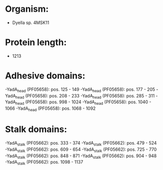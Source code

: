 * Organism:
- Dyella sp. 4MSK11
* Protein length:
- 1213
* Adhesive domains:
-YadA_head (PF05658): pos. 125 - 149
-YadA_head (PF05658): pos. 177 - 205
-YadA_head (PF05658): pos. 208 - 233
-YadA_head (PF05658): pos. 285 - 311
-YadA_head (PF05658): pos. 998 - 1024
-YadA_head (PF05658): pos. 1040 - 1066
-YadA_head (PF05658): pos. 1068 - 1092
* Stalk domains:
-YadA_stalk (PF05662): pos. 333 - 374
-YadA_stalk (PF05662): pos. 479 - 524
-YadA_stalk (PF05662): pos. 609 - 654
-YadA_stalk (PF05662): pos. 725 - 770
-YadA_stalk (PF05662): pos. 848 - 871
-YadA_stalk (PF05662): pos. 904 - 948
-YadA_stalk (PF05662): pos. 1098 - 1137

